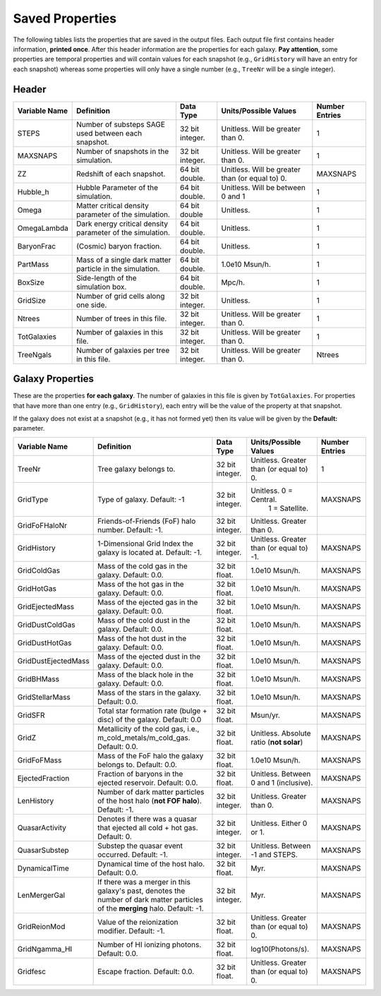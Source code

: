 ================
Saved Properties
================

The following tables lists the properties that are saved in the output files.  
Each output file first contains header information, **printed once**. After 
this header information are the properties for each galaxy.  **Pay attention**,
some properties are temporal properties and will contain values for each
snapshot (e.g., ``GridHistory`` will have an entry for each snapshot) whereas
some properties will only have a single number (e.g., ``TreeNr`` will be a
single integer).


Header
------

+-------------------+--------------------------------------------------------------+----------------+--------------------------------------------------+--------------------+
| **Variable Name** |                 **Definition**                               |  **Data Type** |          **Units/Possible Values**               | **Number Entries** |
+===================+==============================================================+================+==================================================+====================+
| STEPS             | Number of substeps SAGE used between each snapshot.          | 32 bit integer.| Unitless.  Will be greater than 0.               | 1                  |
+-------------------+--------------------------------------------------------------+----------------+--------------------------------------------------+--------------------+
| MAXSNAPS          | Number of snapshots in the simulation.                       | 32 bit integer.| Unitless.  Will be greater than 0.               | 1                  |
+-------------------+--------------------------------------------------------------+----------------+--------------------------------------------------+--------------------+
| ZZ                | Redshift of each snapshot.                                   | 64 bit double. | Unitless.  Will be greater than (or equal to) 0. | MAXSNAPS           |
+-------------------+--------------------------------------------------------------+----------------+--------------------------------------------------+--------------------+
| Hubble_h          | Hubble Parameter of the simulation.                          | 64 bit double. | Unitless. Will be between 0 and 1                | 1                  |
+-------------------+--------------------------------------------------------------+----------------+--------------------------------------------------+--------------------+
| Omega             | Matter critical density parameter of the simulation.         | 64 bit double  | Unitless.                                        | 1                  |
+-------------------+--------------------------------------------------------------+----------------+--------------------------------------------------+--------------------+
| OmegaLambda       | Dark energy critical density parameter of the simulation.    | 64 bit double. | Unitless.                                        | 1                  |
+-------------------+--------------------------------------------------------------+----------------+--------------------------------------------------+--------------------+
| BaryonFrac        | (Cosmic) baryon fraction.                                    | 64 bit double. | Unitless.                                        | 1                  |
+-------------------+--------------------------------------------------------------+----------------+--------------------------------------------------+--------------------+
| PartMass          | Mass of a single dark matter particle in the simulation.     | 64 bit double. | 1.0e10 Msun/h.                                   | 1                  |
+-------------------+--------------------------------------------------------------+----------------+--------------------------------------------------+--------------------+
| BoxSize           | Side-length of the simulation box.                           | 64 bit double. | Mpc/h.                                           | 1                  |
+-------------------+--------------------------------------------------------------+----------------+--------------------------------------------------+--------------------+
| GridSize          | Number of grid cells along one side.                         | 32 bit integer.| Unitless.                                        | 1                  |
+-------------------+--------------------------------------------------------------+----------------+--------------------------------------------------+--------------------+
| Ntrees            | Number of trees in this file.                                | 32 bit integer.| Unitless. Will be greater than 0.                | 1                  |
+-------------------+--------------------------------------------------------------+----------------+--------------------------------------------------+--------------------+
| TotGalaxies       | Number of galaxies in this file.                             | 32 bit integer.| Unitless. Will be greater than 0.                | 1                  |
+-------------------+--------------------------------------------------------------+----------------+--------------------------------------------------+--------------------+
| TreeNgals         | Number of galaxies per tree in this file.                    | 32 bit integer.| Unitless. Will be greater than 0.                | Ntrees             |
+-------------------+--------------------------------------------------------------+----------------+--------------------------------------------------+--------------------+

Galaxy Properties
-----------------

These are the properties **for each galaxy**.  The number of galaxies in this
file is given by ``TotGalaxies``.  For properties that have more than one
entry (e.g., ``GridHistory``), each entry will be the value of the property 
at that snapshot. 

If the galaxy does not exist at a snapshot (e.g., it has not formed yet) then
its value will be given by the **Default:** parameter.

+--------------------+---------------------------------------------------------------------+----------------+--------------------------------------------------+--------------------+
| **Variable Name**  |                 **Definition**                                      |  **Data Type** |          **Units/Possible Values**               | **Number Entries** |
+====================+=====================================================================+================+==================================================+====================+
| TreeNr             | Tree galaxy belongs to.                                             | 32 bit integer.| Unitless.  Greater than (or equal to) 0.         | 1                  |
+--------------------+---------------------------------------------------------------------+----------------+--------------------------------------------------+--------------------+
| GridType           | Type of galaxy.  Default: -1                                        | 32 bit integer.| Unitless.  0 = Central.                          |                    |
|                    |                                                                     |                |            1 = Satellite.                        | MAXSNAPS           |
+--------------------+---------------------------------------------------------------------+----------------+--------------------------------------------------+--------------------+
| GridFoFHaloNr      | Friends-of-Friends (FoF) halo number.  Default: -1.                 | 32 bit integer.| Unitless.  Greater than 0.                       |                    |
+--------------------+---------------------------------------------------------------------+----------------+--------------------------------------------------+--------------------+
| GridHistory        | 1-Dimensional Grid Index the galaxy is located at. Default: -1.     | 32 bit integer.| Unitless.  Greater than (or equal to) -1.        | MAXSNAPS           |
+--------------------+---------------------------------------------------------------------+----------------+--------------------------------------------------+--------------------+
| GridColdGas        | Mass of the cold gas in the galaxy.  Default: 0.0.                  | 32 bit float.  | 1.0e10 Msun/h.                                   | MAXSNAPS           |
+--------------------+---------------------------------------------------------------------+----------------+--------------------------------------------------+--------------------+
| GridHotGas         | Mass of the hot gas in the galaxy.  Default: 0.0.                   | 32 bit float.  | 1.0e10 Msun/h.                                   | MAXSNAPS           |
+--------------------+---------------------------------------------------------------------+----------------+--------------------------------------------------+--------------------+
| GridEjectedMass    | Mass of the ejected gas in the galaxy.  Default: 0.0.               | 32 bit float.  | 1.0e10 Msun/h.                                   | MAXSNAPS           |
+--------------------+---------------------------------------------------------------------+----------------+--------------------------------------------------+--------------------+
| GridDustColdGas    | Mass of the cold dust in the galaxy.  Default: 0.0.                 | 32 bit float.  | 1.0e10 Msun/h.                                   | MAXSNAPS           |
+--------------------+---------------------------------------------------------------------+----------------+--------------------------------------------------+--------------------+
| GridDustHotGas     | Mass of the hot dust in the galaxy.  Default: 0.0.                  | 32 bit float.  | 1.0e10 Msun/h.                                   | MAXSNAPS           |
+--------------------+---------------------------------------------------------------------+----------------+--------------------------------------------------+--------------------+
| GridDustEjectedMass| Mass of the ejected dust in the galaxy.  Default: 0.0.              | 32 bit float.  | 1.0e10 Msun/h.                                   | MAXSNAPS           |
+--------------------+---------------------------------------------------------------------+----------------+--------------------------------------------------+--------------------+
| GridBHMass         | Mass of the black hole in the galaxy.  Default: 0.0.                | 32 bit float.  | 1.0e10 Msun/h.                                   | MAXSNAPS           |
+--------------------+---------------------------------------------------------------------+----------------+--------------------------------------------------+--------------------+
| GridStellarMass    | Mass of the stars in the galaxy.  Default: 0.0.                     | 32 bit float.  | 1.0e10 Msun/h.                                   | MAXSNAPS           |
+--------------------+---------------------------------------------------------------------+----------------+--------------------------------------------------+--------------------+
| GridSFR            | Total star formation rate (bulge + disc) of the galaxy.             |                |                                                  |                    |
|                    | Default: 0.0                                                        | 32 bit float.  | Msun/yr.                                         | MAXSNAPS           |
+--------------------+---------------------------------------------------------------------+----------------+--------------------------------------------------+--------------------+
| GridZ              | Metallicity of the cold gas, i.e., m_cold_metals/m_cold_gas.        | 32 bit float.  | Unitless.  Absolute ratio (**not solar**)        | MAXSNAPS           |
|                    | Default: 0.0.                                                       |                |                                                  |                    |
+--------------------+---------------------------------------------------------------------+----------------+--------------------------------------------------+--------------------+
| GridFoFMass        | Mass of the FoF halo the galaxy belongs to.  Default: 0.0.          | 32 bit float.  | 1.0e10 Msun/h.                                   | MAXSNAPS           |
+--------------------+---------------------------------------------------------------------+----------------+--------------------------------------------------+--------------------+
| EjectedFraction    | Fraction of baryons in the ejected reservoir.  Default: 0.0.        | 32 bit float.  | Unitless.  Between 0 and 1 (inclusive).          | MAXSNAPS           |
+--------------------+---------------------------------------------------------------------+----------------+--------------------------------------------------+--------------------+
| LenHistory         | Number of dark matter particles of the host halo (**not FOF halo**).|                |                                                  |                    |
|                    | Default: -1.                                                        | 32 bit integer.| Unitless.  Greater than 0.                       | MAXSNAPS           |
+--------------------+---------------------------------------------------------------------+----------------+--------------------------------------------------+--------------------+
| QuasarActivity     | Denotes if there was a quasar that ejected all cold + hot gas.      |                |                                                  |                    |
|                    | Default: 0.                                                         | 32 bit integer.| Unitless.  Either 0 or 1.                        | MAXSNAPS           |
+--------------------+---------------------------------------------------------------------+----------------+--------------------------------------------------+--------------------+
| QuasarSubstep      | Substep the quasar event occurred.  Default: -1.                    | 32 bit integer.| Unitless.  Between -1 and STEPS.                 | MAXSNAPS           |
+--------------------+---------------------------------------------------------------------+----------------+--------------------------------------------------+--------------------+
| DynamicalTime      | Dynamical time of the host halo.  Default: 0.0.                     | 32 bit float.  | Myr.                                             | MAXSNAPS           |
+--------------------+---------------------------------------------------------------------+----------------+--------------------------------------------------+--------------------+
| LenMergerGal       | If there was a merger in this galaxy's past, denotes the number of  |                |                                                  |                    |
|                    | dark matter particles of the **merging** halo.  Default: -1.        | 32 bit integer.| Myr.                                             | MAXSNAPS           |
+--------------------+---------------------------------------------------------------------+----------------+--------------------------------------------------+--------------------+
| GridReionMod       | Value of the reionization modifier.  Default: -1.                   | 32 bit float.  | Unitless.  Greater than (or equal to) 0.         | MAXSNAPS           |
+--------------------+---------------------------------------------------------------------+----------------+--------------------------------------------------+--------------------+
| GridNgamma_HI      | Number of HI ionizing photons.  Default: 0.0.                       | 32 bit float.  | log10(Photons/s).                                | MAXSNAPS           |
+--------------------+---------------------------------------------------------------------+----------------+--------------------------------------------------+--------------------+
| Gridfesc           | Escape fraction.  Default: 0.0.                                     | 32 bit float.  | Unitless.  Greater than (or equal to) 0.         | MAXSNAPS           |
+--------------------+---------------------------------------------------------------------+----------------+--------------------------------------------------+--------------------+

